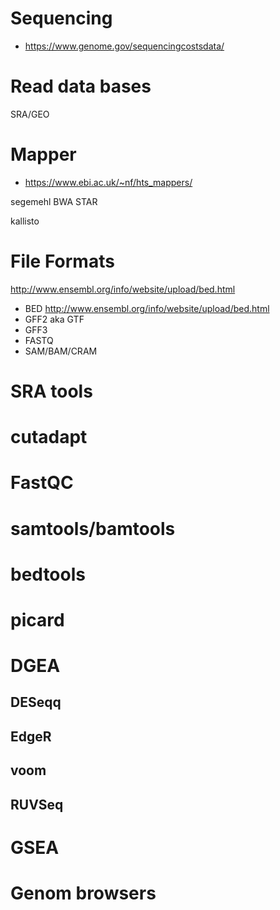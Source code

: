 * Sequencing

- https://www.genome.gov/sequencingcostsdata/

* Read data bases

SRA/GEO

* Mapper

- https://www.ebi.ac.uk/~nf/hts_mappers/

segemehl
BWA
STAR

kallisto

* File Formats

http://www.ensembl.org/info/website/upload/bed.html

- BED http://www.ensembl.org/info/website/upload/bed.html
- GFF2 aka GTF
- GFF3 
- FASTQ
- SAM/BAM/CRAM

* SRA tools
* cutadapt
* FastQC
* samtools/bamtools
* bedtools
* picard
* DGEA 
** DESeqq
** EdgeR
** voom
** RUVSeq
* GSEA
* Genom browsers

